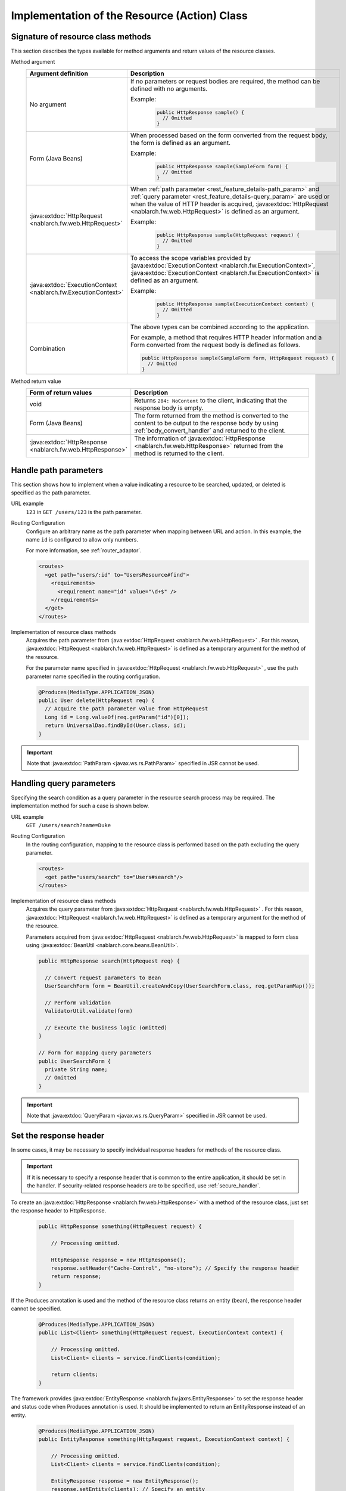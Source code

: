 Implementation of the Resource (Action) Class
==================================================


.. _rest_feature_details-method_signature:

Signature of resource class methods
--------------------------------------------------
This section describes the types available for method arguments and return values of the resource classes.

Method argument
  .. list-table::
    :header-rows: 1
    :class: white-space-normal
    :widths: 30 70

    * - Argument definition
      - Description

    * - No argument
      - If no parameters or request bodies are required, the method can be defined with no arguments.

        Example:
          .. code-block:: java

            public HttpResponse sample() {
              // Omitted
            }

    * - Form (Java Beans)
      - When processed based on the form converted from the request body, the form is defined as an argument.
      
        Example:
          .. code-block:: java

            public HttpResponse sample(SampleForm form) {
              // Omitted
            }

    * - :java:extdoc:`HttpRequest <nablarch.fw.web.HttpRequest>`
      - When :ref:`path parameter <rest_feature_details-path_param>` and :ref:`query parameter <rest_feature_details-query_param>` are used or when the value of HTTP header is acquired,
        :java:extdoc:`HttpRequest <nablarch.fw.web.HttpRequest>` is defined as an argument.

        Example:
          .. code-block:: java

            public HttpResponse sample(HttpRequest request) {
              // Omitted
            }

    * - :java:extdoc:`ExecutionContext <nablarch.fw.ExecutionContext>`
      - To access the scope variables provided by  :java:extdoc:`ExecutionContext <nablarch.fw.ExecutionContext>`, 
        :java:extdoc:`ExecutionContext <nablarch.fw.ExecutionContext>` is defined as an argument.
        
        Example:
          .. code-block:: java

            public HttpResponse sample(ExecutionContext context) {
              // Omitted
            }

    * - Combination
      - The above types can be combined according to the application.
        
        For example, a method that requires HTTP header information and a Form converted from the request body is defined as follows.

        .. code-block:: java

          public HttpResponse sample(SampleForm form, HttpRequest request) {
            // Omitted
          }

Method return value
  .. list-table::
    :header-rows: 1
    :class: white-space-normal
    :widths: 30 70

    * - Form of return values
      - Description

    * - void
      - Returns ``204: NoContent`` to the client, indicating that the response body is empty.

    * - Form (Java Beans)
      - The form returned from the method is converted to the content to be output to the response body by using :ref:`body_convert_handler` and returned to the client.

    * - :java:extdoc:`HttpResponse <nablarch.fw.web.HttpResponse>`
      - The information of  :java:extdoc:`HttpResponse <nablarch.fw.web.HttpResponse>` returned from the method is returned to the client.


.. _rest_feature_details-path_param:

Handle path parameters
--------------------------------------------------
This section shows how to implement when a value indicating a resource to be searched, updated, or deleted is specified as the path parameter.

URL example
  ``123`` in ``GET /users/123`` is the path parameter.

Routing Configuration
  Configure an arbitrary name as the path parameter when mapping between URL and action. 
  In this example, the name ``id`` is configured to allow only numbers.
  
  For more information, see :ref:`router_adaptor`.

  .. code-block:: xml

    <routes>
      <get path="users/:id" to="UsersResource#find">
        <requirements>
          <requirement name="id" value="\d+$" />
        </requirements>
      </get>
    </routes>

Implementation of resource class methods
  Acquires the path parameter from  :java:extdoc:`HttpRequest <nablarch.fw.web.HttpRequest>` . 
  For this reason,  :java:extdoc:`HttpRequest <nablarch.fw.web.HttpRequest>` is defined as a temporary argument for the method of the resource.

  For the parameter name specified in :java:extdoc:`HttpRequest <nablarch.fw.web.HttpRequest>` , 
  use the path parameter name specified in the routing configuration.

  .. code-block:: java

    @Produces(MediaType.APPLICATION_JSON)
    public User delete(HttpRequest req) {
      // Acquire the path parameter value from HttpRequest
      Long id = Long.valueOf(req.getParam("id")[0]);
      return UniversalDao.findById(User.class, id);
    }

.. important::
  Note that :java:extdoc:`PathParam <javax.ws.rs.PathParam>` specified in JSR cannot be used.

.. _rest_feature_details-query_param:

Handling query parameters
--------------------------------------------------
Specifying the search condition as a query parameter in the resource search process may be required. 
The implementation method for such a case is shown below.

URL example
  ``GET /users/search?name=Duke``

Routing Configuration
  In the routing configuration, mapping to the resource class is performed based on the path excluding the query parameter.

  .. code-block:: xml

    <routes>
      <get path="users/search" to="Users#search"/>
    </routes>

Implementation of resource class methods
  Acquires the query parameter from  :java:extdoc:`HttpRequest <nablarch.fw.web.HttpRequest>` . 
  For this reason,  :java:extdoc:`HttpRequest <nablarch.fw.web.HttpRequest>` is defined as a temporary argument for the method of the resource.

  Parameters acquired from :java:extdoc:`HttpRequest <nablarch.fw.web.HttpRequest>`  is mapped to form class using :java:extdoc:`BeanUtil <nablarch.core.beans.BeanUtil>`.

  .. code-block:: java

    public HttpResponse search(HttpRequest req) {

      // Convert request parameters to Bean
      UserSearchForm form = BeanUtil.createAndCopy(UserSearchForm.class, req.getParamMap());

      // Perform validation
      ValidatorUtil.validate(form)

      // Execute the business logic (omitted)
    }

    // Form for mapping query parameters
    public UserSearchForm {
      private String name;
      // Omitted
    }

.. important::
  Note that  :java:extdoc:`QueryParam <javax.ws.rs.QueryParam>` specified in JSR cannot be used.

.. _rest_feature_details-response_header:

Set the response header
--------------------------------------------------
In some cases, it may be necessary to specify individual response headers for methods of the resource class.

.. important::
  If it is necessary to specify a response header that is common to the entire application, it should be set in the handler.
  If security-related response headers are to be specified, use :ref:`secure_handler`.

To create an :java:extdoc:`HttpResponse <nablarch.fw.web.HttpResponse>` with a method of the resource class, just set the response header to HttpResponse.

  .. code-block:: java

    public HttpResponse something(HttpRequest request) {

        // Processing omitted.

        HttpResponse response = new HttpResponse();
        response.setHeader("Cache-Control", "no-store"); // Specify the response header
        return response;
    }

If the Produces annotation is used and the method of the resource class returns an entity (bean),
the response header cannot be specified.

  .. code-block:: java

    @Produces(MediaType.APPLICATION_JSON)
    public List<Client> something(HttpRequest request, ExecutionContext context) {

        // Processing omitted.
        List<Client> clients = service.findClients(condition);

        return clients;
    }

The framework provides :java:extdoc:`EntityResponse <nablarch.fw.jaxrs.EntityResponse>`
to set the response header and status code when Produces annotation is used.
It should be implemented to return an EntityResponse instead of an entity.

  .. code-block:: java

    @Produces(MediaType.APPLICATION_JSON)
    public EntityResponse something(HttpRequest request, ExecutionContext context) {

        // Processing omitted.
        List<Client> clients = service.findClients(condition);

        EntityResponse response = new EntityResponse();
        response.setEntity(clients); // Specify an entity
        response.setStatusCode(HttpResponse.Status.OK.getStatusCode()); // Specify the status code
        response.setHeader("Cache-Control", "no-store"); // Specify the response header
        return response;
    }
